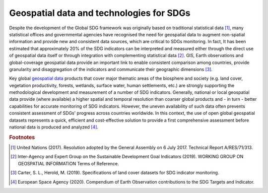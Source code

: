 Geospatial data and technologies for SDGs
==========================================

Despite the development of the Global SDG framework was originally based on traditional statistical data [#f0]_, many statistical offices and governmental agencies have recognised the need for geospatial data to augment non-spatial information and provide new and consistent data sources, which are critical to SDGs monitoring. In fact, It has been estimated that approximately 20% of the SDG indicators can be interpreted and measured either through the direct use of geospatial data itself or through integration with complementing statistical data [#f1]_. GIS, Earth observations and global-coverage geospatial data provide an important link to enable consistent comparison among countries, provide granularity and disaggregation of the indicators and communicate their geographic dimensions [#f2]_.

Key global `geospatial data <https://www.heavy.ai/learn/geospatial>`_ products that cover major thematic areas of the biosphere and society (e.g. land cover, vegetation productivity, forests, wetlands, surface water, human settlements, etc.) are strongly supporting the methodological development and measurement of a number of SDG indicators. Generally, national or local geospatial data provide (where available) a higher spatial and temporal resolution than coarser global products and - in turn - better capabilities for accurate monitoring of SDG indicators. However, the uneven availability of such data often prevents consistent assessment of SDGs' progress across countries worldwide. In this context, the use of open global geospatial datasets represents a quick, efficient and cost-effective solution to provide a first comprehensive assessment before national data is produced and analyzed [#f3]_.

.. rubric:: Footnotes

.. [#f0] United Nations (2017). Resolution adopted by the General Assembly on 6 July 2017. Technical Report A/RES/71/313. 
.. [#f1] Inter-Agency and Expert Group on the Sustainable Development Goal Indicators (2019). WORKING GROUP ON GEOSPATIAL INFORMATION Terms of Reference. 
.. [#f2] Carter, S. L., Herold, M. (2019). Specifications of land cover datasets for SDG indicator monitoring.   
.. [#f3] European Space Agency (2020). Compendium of Earth Observation contributions to the SDG Targets and Indicator. 
